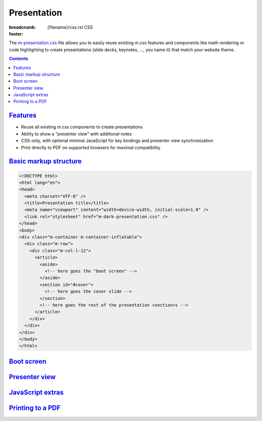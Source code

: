 ..
    This file is part of m.css.

    Copyright © 2017, 2018 Vladimír Vondruš <mosra@centrum.cz>

    Permission is hereby granted, free of charge, to any person obtaining a
    copy of this software and associated documentation files (the "Software"),
    to deal in the Software without restriction, including without limitation
    the rights to use, copy, modify, merge, publish, distribute, sublicense,
    and/or sell copies of the Software, and to permit persons to whom the
    Software is furnished to do so, subject to the following conditions:

    The above copyright notice and this permission notice shall be included
    in all copies or substantial portions of the Software.

    THE SOFTWARE IS PROVIDED "AS IS", WITHOUT WARRANTY OF ANY KIND, EXPRESS OR
    IMPLIED, INCLUDING BUT NOT LIMITED TO THE WARRANTIES OF MERCHANTABILITY,
    FITNESS FOR A PARTICULAR PURPOSE AND NONINFRINGEMENT. IN NO EVENT SHALL
    THE AUTHORS OR COPYRIGHT HOLDERS BE LIABLE FOR ANY CLAIM, DAMAGES OR OTHER
    LIABILITY, WHETHER IN AN ACTION OF CONTRACT, TORT OR OTHERWISE, ARISING
    FROM, OUT OF OR IN CONNECTION WITH THE SOFTWARE OR THE USE OR OTHER
    DEALINGS IN THE SOFTWARE.
..

Presentation
############

:breadcrumb: {filename}/css.rst CSS
:footer:
    .. note-dim::
        :class: m-text-center

        `« Page layout <{filename}/css/page-layout.rst>`_ | `CSS <{filename}/css.rst>`_ | `Themes » <{filename}/css/themes.rst>`_

The `m-presentation.css <{filename}/css.rst>`_ file allows you to easily reuse
existing m.css features and components like math rendering or code highlighting
to create presentations (slide decks, keynotes, ..., you name it) that match
your website theme.

.. note-success::

    Check out `present.py <{filename}/pelican/theme.rst>`_ --- a standalone
    tool for creating presentations directly from :abbr:`reST <reStructuredText>`
    sources using m.css components.

.. contents::
    :class: m-block m-default

`Features`_
===========

-   Reuse all existing m.css components to create presentations
-   Ability to show a "presenter view" with additional notes
-   CSS-only, with optional minimal JavaScript for key bindings and presenter
    view synchronization
-   Print directly to PDF on supported browsers for maximal compatibility

`Basic markup structure`_
=========================

.. code:: html

    <!DOCTYPE html>
    <html lang="en">
    <head>
      <meta charset="UTF-8" />
      <title>Presentation title</title>
      <meta name="viewport" content="width=device-width, initial-scale=1.0" />
      <link rel="stylesheet" href="m-dark-presentation.css" />
    </head>
    <body>
    <div class="m-container m-container-inflatable">
      <div class="m-row">
        <div class="m-col-l-12">
          <article>
            <aside>
              <!-- here goes the "boot screen" -->
            </aside>
            <section id="#cover">
              <!-- here goes the cover slide -->
            </section>
            <!-- here goes the rest of the presentation <section>s -->
          </article>
        </div>
      </div>
    </div>
    </body>
    </html>

.. note-info::

    See how a basic presentation `looks <{filename}/css/presentation/example.html>`_.

`Boot screen`_
==============

`Presenter view`_
=================

`JavaScript extras`_
====================

`Printing to a PDF`_
====================
